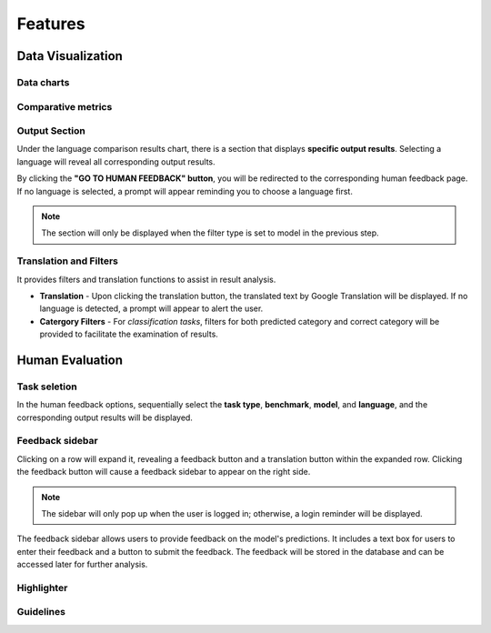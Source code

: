 Features
========
Data Visualization
------------------
Data charts
~~~~~~~~~~~~~~~

Comparative metrics
~~~~~~~~~~~~~~~~~~~~~~

Output Section
~~~~~~~~~~~~~~
Under the language comparison results chart, there is a section that displays **specific output results**.
Selecting a language will reveal all corresponding output results.

By clicking the **"GO TO HUMAN FEEDBACK" button**, you will be redirected to the corresponding human feedback page. 
If no language is selected, a prompt will appear reminding you to choose a language first.

.. note:: The section will only be displayed when the filter type is set to model in the previous step.

.. image:: ../_static/OutputSection.png

Translation and Filters
~~~~~~~~~~~~~~~~~~~~~~
It provides filters and translation functions to assist in result analysis.

- **Translation** - Upon clicking the translation button, the translated text by  Google Translation will be displayed. If no language is detected, a prompt will appear to alert the user.
- **Catergory Filters** - For *classification tasks*, filters for both predicted category and correct category will be provided to facilitate the examination of results.
  
.. image:: ../_static/OutputSection-translated.png

Human Evaluation
------------------
Task seletion
~~~~~~~~~~~~
In the human feedback options, sequentially select the **task type**, **benchmark**, **model**, and **language**, and the corresponding output results will be displayed.

.. image:: ../_static/selector.png

Feedback sidebar
~~~~~~~~~~~~~~~~~~
Clicking on a row will expand it, revealing a feedback button and a translation button within the expanded row.
Clicking the feedback button will cause a feedback sidebar to appear on the right side.

.. note:: The sidebar will only pop up when the user is logged in; otherwise, a login reminder will be displayed.

The feedback sidebar allows users to provide feedback on the model's predictions. 
It includes a text box for users to enter their feedback and a button to submit the feedback. 
The feedback will be stored in the database and can be accessed later for further analysis.

.. image:: ../_static/feedback-sidebar.png

Highlighter
~~~~~~~~~~~~

Guidelines
~~~~~~~~~~~~

.. image:: ../_static/guidelines.png